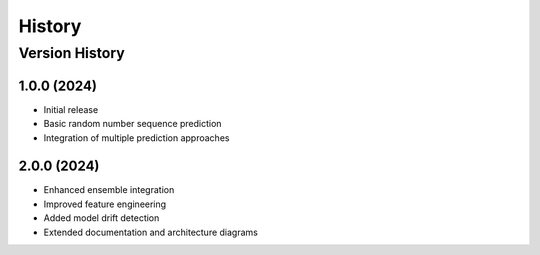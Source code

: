 History
=======

Version History
--------------

1.0.0 (2024)
~~~~~~~~~~~~
* Initial release
* Basic random number sequence prediction
* Integration of multiple prediction approaches

2.0.0 (2024)
~~~~~~~~~~~~
* Enhanced ensemble integration
* Improved feature engineering
* Added model drift detection
* Extended documentation and architecture diagrams